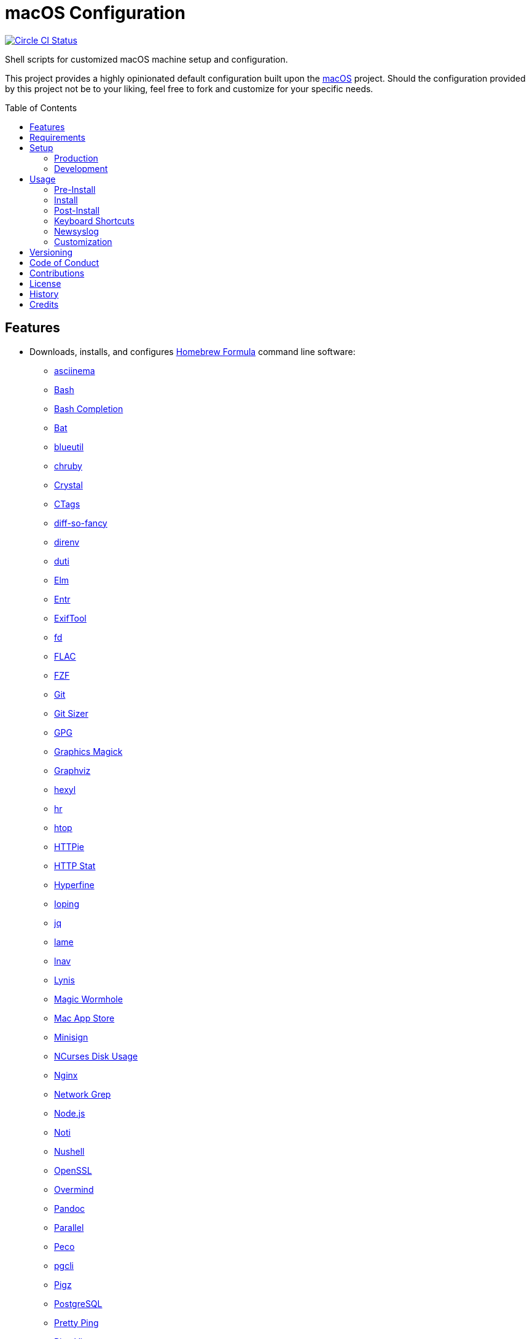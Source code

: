 :toc: macro
:toclevels: 5
:figure-caption!:

= macOS Configuration

[link=https://circleci.com/gh/bkuhlmann/mac_os-config]
image::https://circleci.com/gh/bkuhlmann/mac_os-config.svg?style=svg[Circle CI Status]

Shell scripts for customized macOS machine setup and configuration.

This project provides a highly opinionated default configuration built upon the
link:https://www.alchemists.io/projects/mac_os[macOS] project. Should the configuration provided by
this project not be to your liking, feel free to fork and customize for your specific needs.

toc::[]

== Features

* Downloads, installs, and configures https://brew.sh[Homebrew Formula] command line software:
** https://asciinema.org[asciinema]
** https://www.gnu.org/software/bash[Bash]
** http://bash-completion.alioth.debian.org[Bash Completion]
** https://github.com/sharkdp/bat[Bat]
** https://github.com/toy/blueutil[blueutil]
** https://github.com/postmodern/chruby[chruby]
** https://crystal-lang.org[Crystal]
** http://ctags.sourceforge.net[CTags]
** https://github.com/so-fancy/diff-so-fancy[diff-so-fancy]
** https://direnv.net[direnv]
** http://duti.org[duti]
** https://elm-lang.org[Elm]
** https://eradman.com/entrproject[Entr]
** https://exiftool.org/index.html[ExifTool]
** https://github.com/sharkdp/fd[fd]
** https://www.xiph.org/flac[FLAC]
** https://github.com/junegunn/fzf[FZF]
** https://git-scm.com[Git]
** https://github.com/github/git-sizer[Git Sizer]
** https://www.gnupg.org[GPG]
** http://www.graphicsmagick.org[Graphics Magick]
** https://www.graphviz.org[Graphviz]
** https://github.com/sharkdp/hexyl[hexyl]
** https://github.com/LuRsT/hr[hr]
** https://hisham.hm/htop[htop]
** https://github.com/jkbrzt/httpie[HTTPie]
** https://github.com/reorx/httpstat[HTTP Stat]
** https://github.com/sharkdp/hyperfine[Hyperfine]
** https://code.google.com/p/ioping[Ioping]
** https://stedolan.github.io/jq[jq]
** http://lame.sourceforge.net[lame]
** https://lnav.org[lnav]
** https://github.com/CISOfy/lynis[Lynis]
** https://magic-wormhole.readthedocs.io[Magic Wormhole]
** https://github.com/mas-cli/mas[Mac App Store]
** https://jedisct1.github.io/minisign[Minisign]
** https://dev.yorhel.nl/ncdu[NCurses Disk Usage]
** https://www.nginx.com[Nginx]
** http://ngrep.sourceforge.net[Network Grep]
** https://nodejs.org[Node.js]
** https://github.com/variadico/noti[Noti]
** https://github.com/nushell/nushell[Nushell]
** https://openssl.org[OpenSSL]
** https://github.com/DarthSim/overmind[Overmind]
** https://pandoc.org[Pandoc]
** https://savannah.gnu.org/projects/parallel[Parallel]
** https://github.com/peco/peco[Peco]
** https://www.pgcli.com[pgcli]
** https://www.zlib.net/pigz[Pigz]
** https://www.postgresql.org[PostgreSQL]
** http://denilson.sa.nom.br/prettyping[Pretty Ping]
** https://www.ivarch.com/programs/pv.shtml[Pipe Viewer]
** https://ranger.github.io[Ranger]
** https://tiswww.case.edu/php/chet/readline/rltop.html[Readline]
** https://github.com/ChrisJohnsen/tmux-MacOSX-pasteboard[Reattach to User Namespace]
** http://redis.io[Redis]
** https://github.com/BurntSushi/ripgrep[ripgrep]
** https://github.com/postmodern/ruby-install[Ruby Install]
** https://www.rust-lang.org[Rust]
** https://github.com/sass/sassc[SASSC]
** https://github.com/koalaman/shellcheck[ShellCheck]
** https://www.joedog.org/siege-home[Siege]
** https://www.bernhard-baehr.de[Sleepwatcher]
** http://sox.sourceforge.net/sox.html[Sox]
** https://www.tarsnap.com[Tarsnap]
** https://www.terraform.io[Terraform]
** https://github.com/ggreer/the_silver_searcher[The Silver Surfer]
** http://tmux.sourceforge.net[tmux]
** https://github.com/XAMPPRocky/tokei[Tokie]
** http://mama.indstate.edu/users/ice/tree[Tree]
** https://www.vim.org[Vim]
** https://gitlab.com/procps-ng/procps[Watch]
** https://github.com/wg/wrk[Wrk]
** https://github.com/BurntSushi/xsv[xsv]
** https://github.com/mptre/yank[Yank]
** https://yarnpkg.com[Yarn]
** https://github.com/rupa/z[Z]
* Downloads, installs, and configures https://caskroom.github.io[Homebrew Cask] command line
software:
** https://www.alfredapp.com[Alfred]
** https://freemacsoft.net/appcleaner[App Cleaner]
** https://www.rogueamoeba.com/audiohijack[Audio Hijack]
** https://www.balena.io/etcher[Balena Etcher]
** https://www.macbartender.com[Bartender]
** https://bombich.com[Carbon Copy Cloner]
** https://clipgrab.org[ClipGrab]
** https://kapeli.com/dash[Dash]
** https://www.getdoxie.com[Doxie]
** https://www.dropbox.com[Dropbox]
** https://www.mozilla.com/en-US/firefox[Firefox]
** https://www.rogueamoeba.com/fission[Fission]
** https://www.google.com/chrome[Google Chrome]
** https://handbrake.fr[HandBrake]
** https://www.noodlesoft.com[Hazel]
** http://imageoptim.pornel.net[ImageOptim]
** https://bjango.com/mac/istatmenus[iStat Menus]
** https://www.iterm2.com[iTerm2]
** https://www.kaleidoscopeapp.com/ksdiff2[ksdiff]
** https://www.obdev.at/products/microsnitch/index.html[Micro Snitch]
** https://muzzleapp.com[Muzzle]
** https://ngrok.com[Ngrok]
** https://numi.app[Numi]
** https://www.openoffice.org[OpenOffice]
** https://www.owasp.org/index.php/OWASP_Zed_Attack_Proxy_Project[OWASP Zed Attack Proxy (ZAP)]
** https://cocoatech.com[Path Finder]
** https://paw.cloud[Paw]
** https://www.pgadmin.org[pgAdmin]
** https://signal.org[Signal]
** https://www.spotify.com[Spotify]
** https://www.sublimetext.com[Sublime Text 3]
** https://www.torproject.org[Tor Browser]
** https://panic.com/transmit[Transmit]
** https://www.sparklabs.com/viscosity[Viscosity]
** https://code.visualstudio.com[Visual Studio Code]
** https://www.videolan.org/vlc[VLC]
* Downloads, installs, and configures http://www.apple.com/macosx/whats-new/app-store.html[App
Store] applications.
** https://1password.com[1Password]
** https://secure.flyingmeat.com/acorn[Acorn]
** https://itunes.apple.com/us/app/aquapath/id424425207[AquaPath]
** https://bear.app[Bear]
** http://www.cocoajsoneditor.com[Cocoa JSON Editor]
** https://usecontrast.com[Contrast]
** https://daisydiskapp.com[DaisyDisk]
** https://www.apple.com/mac/garageband[GarageBand]
** https://www.apple.com/imovie[iMovie]
** https://www.kaleidoscopeapp.com[Kaleidoscope]
** https://manytricks.com/keycodes[Key Codes]
** https://manytricks.com/keymou[Keymou]
** https://www.apple.com/keynote[Keynote]
** http://www.amazon.com/gp/feature.html?docId=1000464931[Kindle]
** https://manytricks.com/leech[Leech]
** http://limechat.net/mac[LimeChat]
** https://marked2app.com[Marked 2]
** http://getmedis.com[Medis]
** https://mindnode.com[MindNode]
** https://nothirst.com[MoneyWell]
** https://manytricks.com/moom[Moom]
** https://manytricks.com/namemangler[Name Mangler]
** https://www.apple.com/numbers[Numbers]
** https://www.omnigroup.com/omnifocus[OmniFocus]
** https://www.omnigroup.com/omnioutliner[OmniOutliner]
** https://www.apple.com/pages[Pages]
** https://krillapps.com/patterns[Patterns]
** https://smilesoftware.com/pdfpenpro[PDFpenPro]
** https://www.pixelmator.com[Pixelmator]
** https://mizage.com/shush[Shush]
** https://slack.com[Slack]
** https://www.adriangranados.com[WiFi Explorer]
* Downloads, installs, and configures software applications not supported via Homebrew or the App
Store:
** https://getcleanshot.com[CleanShot]
** https://coolantformac.com[Coolant]
** https://www.docker.com[Docker]
** https://github.com/newren/git-filter-repo[Git Filter Repo]
** https://handbrake.fr/downloads2.php[HandBrake CLI]
** https://www.ivpn.net[IVPN]
** https://getpixelsnap.com[PixelSnap]
** https://flyingmeat.com/retrobatch[Retrobatch]
** https://manytricks.com/resolutionator[Resolutionator]
** https://www.sonos.com[Sonos]
* Downloads, installs, and configures software extensions:
** https://github.com/jgdavey/vim-blockle[Vim Blockle]
** https://github.com/tpope/vim-bundler[Vim Bundler]
** https://github.com/tpope/vim-commentary[Vim Commentary]
** https://github.com/tpope/vim-fugitive[Vim Fugitive]
** https://github.com/airblade/vim-gitgutter[Vim Git Gutter]
** https://github.com/tpope/vim-pathogen[Vim Pathogen]
** https://github.com/tpope/vim-projectionist[Vim Projectionist]
** https://github.com/tpope/vim-rails[Vim Rails]
** https://github.com/vim-ruby/vim-ruby[Vim Ruby]
** https://github.com/AndrewRadev/splitjoin.vim[Vim Splitjoin]
** https://github.com/kana/vim-textobj-user[Vim Text Object User]
** https://github.com/nelstrom/vim-textobj-rubyblock[Vim Text Object Ruby Block]
** https://github.com/tpope/vim-unimpaired[Vim Unimpaired]

== Requirements

. link:https://www.alchemists.io/projects/mac_os[macOS]

== Setup

=== Production

To install, run:

....
git clone https://github.com/bkuhlmann/mac_os-config.git
cd mac_os-config
git checkout 15.0.0
....

=== Development

To contribute, run:

....
git clone https://github.com/bkuhlmann/mac_os-config.git
cd mac_os-config
....

== Usage

The following will walk you through the steps of installing/re-installing your machine.

=== Pre-Install

Double check you have the following in place:

[arabic]
. A recent backup of your machine and a copy of your credentials to restore the backup.
. A copy of your of your Apple, backup server, and backup volume credentials.
. Xcode installed as per macOS requirements.

=== Install

See the link:https://www.alchemists.io/projects/mac_os#_usage[macOS] project for usage as it provides
the command line interface for running the configuration defined by this project.

=== Post-Install

The following are additional steps, not easily automated, that are worth completing after the
install scripts have been executed:

* System Preferences:
** Security & Privacy:
*** General:
**** Require password immediately after sleep or screen saver begins.
**** Enable message when screen is locked. Example: `+<url> | <email> | <phone>+`.
**** Allow your Apple Watch to unlock your Mac.
*** FileVault:
**** Enable FileVault and save the recovery key in a secure location (i.e. 1Password).
*** Firewall:
**** Enabled it.
**** Automatically allow signed software.
**** Enable stealth mode.
*** Privacy:
**** Apps like Dash, Dropbox, etc. will need to be enabled for accessibility.
** Notifications:
*** Enable _Do Not Disturb_ from 9pm to 7am.
*** Enable _When display is sleeping._
*** Enable _When mirroring._
*** Enable allow repeated calls.
*** Disable _Show notifications on lock screen_ for all apps.
*** Disable _Play sounds for notifications_ for all apps.
*** Configure all calendar apps to show banners instead of alerts for notifications.
** Printers & Scanners:
*** Add printer/scanner.
** iCloud:
*** Enable Find My Mac.
** Internet Accounts:
*** Add all accounts used by Mail.
** Network:
*** Configure Wi-Fi.
** Users & Groups:
*** Update avatar.
*** Remove unused login items.
*** Disable guest account.
* iStat Menus (double click, within the Applications folder, to install as a system preference).
* Hazel (double click, within the Applications folder, to install as a system preference).

=== Keyboard Shortcuts

Several applications provide global hotkey support. These are the associations I use (which are also
captured in the `+restore.bom+` as well):

* *COMMAND + SPACE (hold):* Siri (open)
* *COMMAND + SPACE:* Spotlight (open)
* link:https://www.alchemists.io/articles/clean_shot/#_shortcuts[CleanShot] - See article for
  details.
* *CONTROL + OPTION + COMMAND + b:* Bartender (hidden menu toggle)
* *CONTROL + OPTION + COMMAND + ENTER:* Keymo (move cursor by division)
* *CONTROL + OPTION + COMMAND + k:* Keymo (cursor highlight show/hide)
* *CONTROL + OPTION + COMMAND + m:* Moom (show/hide)
* *CONTROL + OPTION + COMMAND + n:* Notification Center (show/hide)
* link:https://www.alchemists.io/articles/pixel_snap/#_shortcuts[PixelSnap] - See article for
  details.
* *CONTROL + OPTION + COMMAND + r:* Resolutionator (selector)
* *CONTROL + OPTION + COMMAND + ←:* Keymo (move cursor left)
* *CONTROL + OPTION + COMMAND + ↑:* Keymo (move cursor up)
* *CONTROL + OPTION + COMMAND + →:* Keymo (move cursor right)
* *CONTROL + OPTION + COMMAND + ↓:* Keymo (move cursor down)
* *CONTROL + OPTION + SPACE:* OmniFocus (quick entry)
* *OPTION + SPACE:* Alfred (open)

=== Newsyslog

Native to macOS, https://www.freebsd.org/cgi/man.cgi?newsyslog.conf(5)[newsyslog] can be used to
configure system-wide log rotation across multiple projects. It’s a good recommendation to set this
up so that disk space is carefully maintained. Here’s how to configure it for your system, start by
creating a configuration for your projects in the `+/etc/newsyslog.d+` directory. In my case, I use
the following configurations:

* `+/etc/newsyslog.d/alchemists.conf+`
+
....
  # logfilename                                            [owner:group]    mode   count   size  when  flags
  /Users/bkuhlmann/Dropbox/Development/Work/**/log/*.log                    644    2       5120  *     GJN
....
* `+/etc/newsyslog.d/homebrew.conf+`
+
....
  # logfilename                   [owner:group]    mode   count   size    when  flags
  /usr/local/var/log/**/*.log                      644    2       5120    *     GJN
....

These configurations ensure that logs are rotated every 5MB (5120KB). In order to test that these
configurations are valid, run:

....
sudo newsyslog -nvv
....

If you don’t see any errors in the output, then your configuration settings are correct.

The last thing to do is to add a launch configuration to ensure the log rotations happen at
regularly scheduled intervals. To do this create the following file:
`+$HOME/Library/LaunchAgents/com.apple.newsyslog.plist+`. It should have the following content:

[source,xml]
----
<?xml version="1.0" encoding="UTF-8"?>
<!DOCTYPE plist PUBLIC "-//Apple Computer//DTD PLIST 1.0//EN" "https://www.apple.com/DTDs/PropertyList-1.0.dtd">
<plist version="1.0">
<dict>
  <key>Label</key>
  <string>com.apple.newsyslog</string>
  <key>ProgramArguments</key>
  <array>
    <string>/usr/sbin/newsyslog</string>
  </array>
  <key>LowPriorityIO</key>
  <true/>
  <key>Nice</key>
  <integer>1</integer>
  <key>StartCalendarInterval</key>
  <dict>
    <key>Minute</key>
    <integer>30</integer>
  </dict>
</dict>
</plist>
----

That’s it. System-wide log rotation is setup for your projects.

=== Customization

While this project’s configuration is opinionated and tailored for my setup, you can easily fork
this project and customize it for your environment. Start by editing the files found in the `+bin+`
and `+lib+` directories. Here is a breakdown of each:

* `bin/apply_basic_settings`: Applies basic and initial settings for setting up a machine.
* `bin/apply_default_settings`: Applies useful system and application defaults.
* `bin/install_app_store`: Installs macOS, GUI-based, App Store applications.
* `bin/install_applications`: Installs macOS, GUI-based, non-App Store applications.
* `bin/install_extensions`: Installs macOS application extensions and add-ons.
* `bin/install_homebrew_casks`: Installs Homebrew Casks.
* `bin/install_homebrew_formulas`: Installs Homebrew Formulas.
* `bin/restore_backup`: Restores system/application settings from backup image.
* `bin/setup_software`: Configures and launches (if necessary) installed software.
* `lib/settings.sh`: Defines custom settings for software applications, extensions, etc.

_TIP_: The installer determines which applications/extensions to install as defined in the
`+settings.sh+` script. Applications defined with the "`APP_NAME`" suffix and extensions defined
with the "`EXTENSION_PATH`" suffix inform the installer what to care about. Removing/commenting out
these applications/extensions within the `+settings.sh+` file will cause the installer to skip these
applications/extensions.

== Versioning

Read link:https://semver.org[Semantic Versioning] for details. Briefly, it means:

* Major (X.y.z) - Incremented for any backwards incompatible public API changes.
* Minor (x.Y.z) - Incremented for new, backwards compatible, public API enhancements/fixes.
* Patch (x.y.Z) - Incremented for small, backwards compatible, bug fixes.

== Code of Conduct

Please note that this project is released with a link:CODE_OF_CONDUCT.adoc[CODE OF CONDUCT]. By
participating in this project you agree to abide by its terms.

== Contributions

Read link:CONTRIBUTING.adoc[CONTRIBUTING] for details.

== License

Read link:LICENSE.adoc[LICENSE] for details.

== History

Read link:CHANGES.adoc[CHANGES] for details.

== Credits

Engineered by link:https://www.alchemists.io/team/brooke_kuhlmann[Brooke Kuhlmann].
